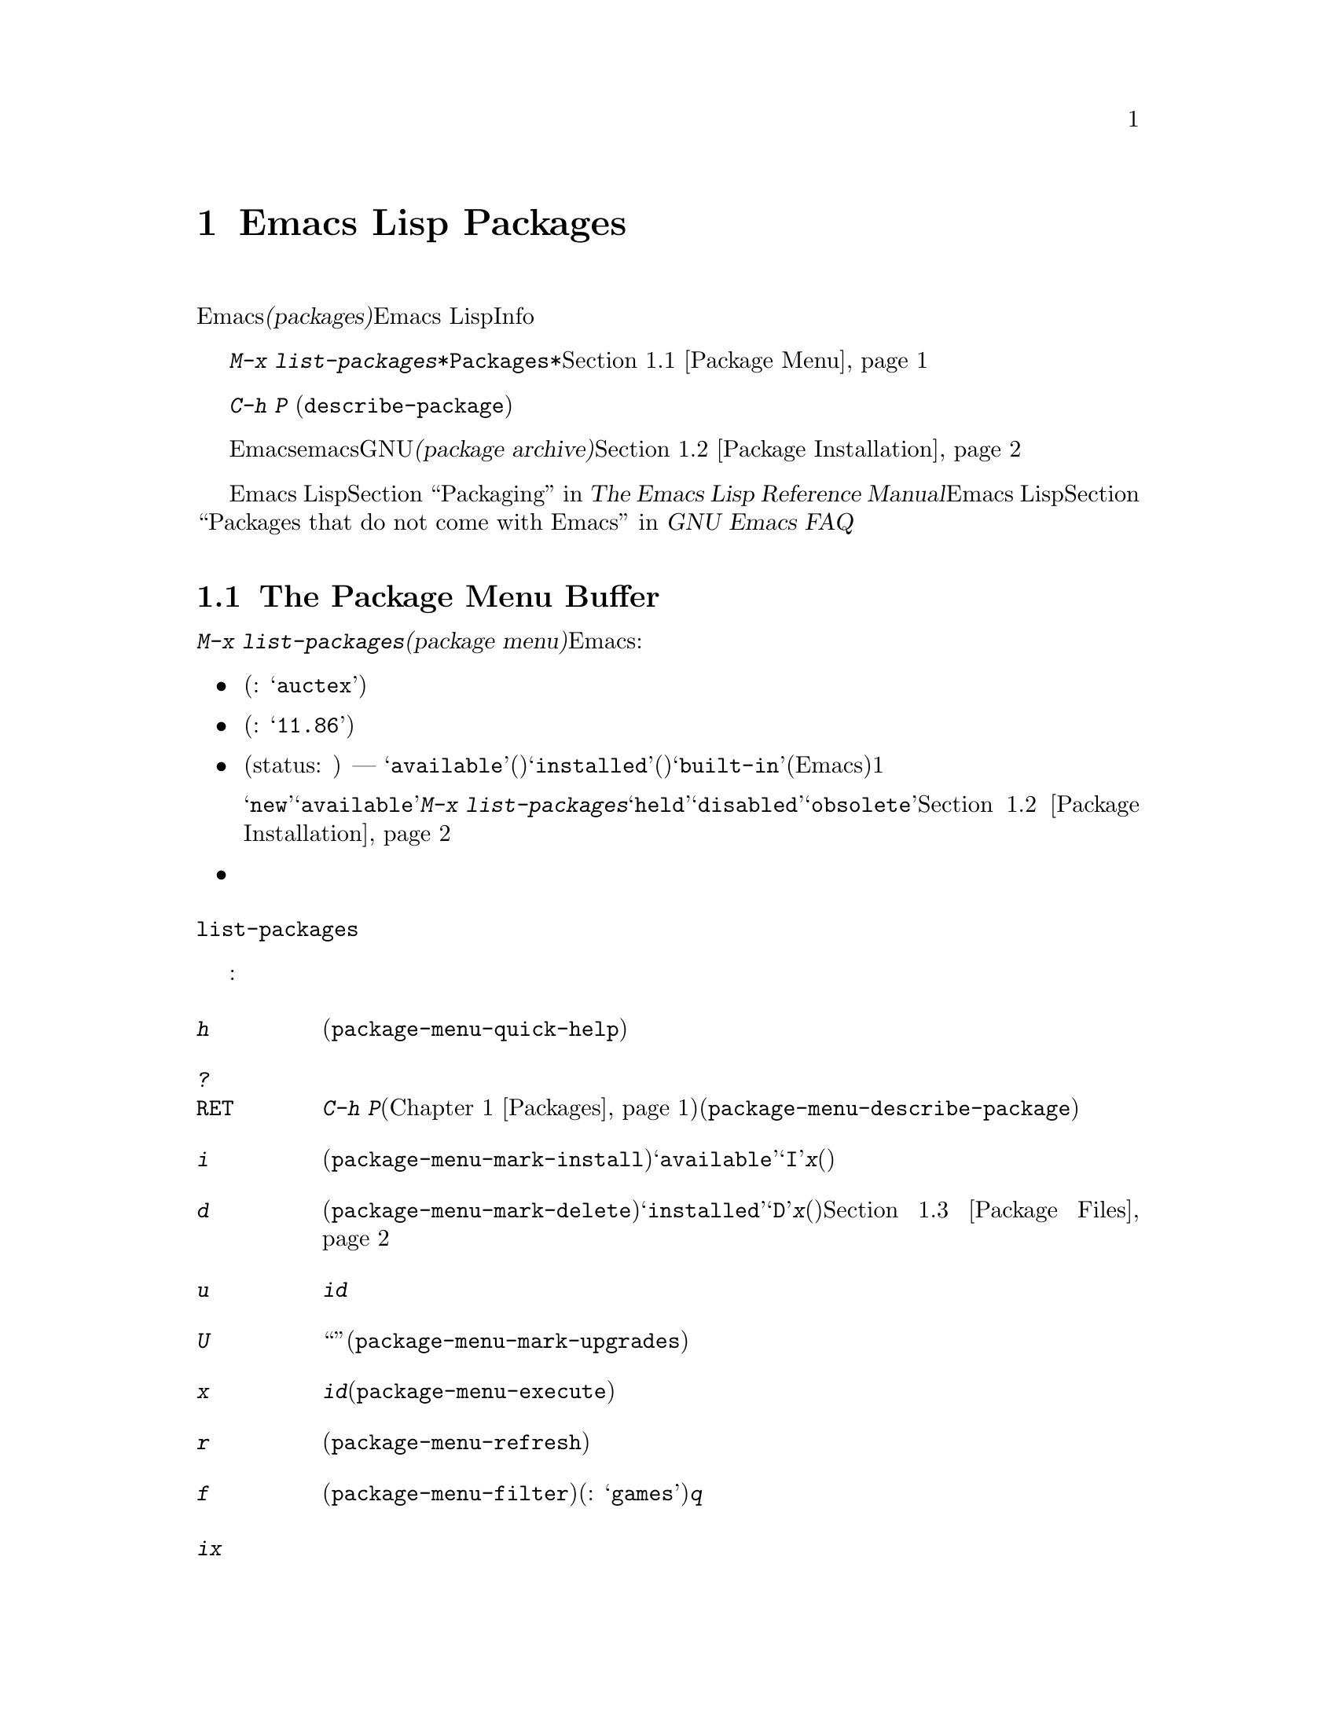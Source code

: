 @c ===========================================================================
@c
@c This file was generated with po4a. Translate the source file.
@c
@c ===========================================================================
@c This is part of the Emacs manual.
@c Copyright (C) 1985-1987, 1993-1995, 1997, 2000-2015 Free Software
@c Foundation, Inc.
@c See file emacs.texi for copying conditions.
@node Packages
@chapter Emacs Lisp Packages
@cindex Package
@cindex Emacs Lisp package archive
@cindex Package archive
@cindex Emacs Lisp package

Emacsには、追加の機能を実装する@dfn{パッケージ(packages)}を、簡単にダウンロードしてインストールする機能が含まれています。それぞれのパッケージは個別のEmacs
Lispプログラムで、Infoマニュアルのような他の構成要素が含まれているときもあります。

  @kbd{M-x
list-packages}により、すべてのパッケージのリストを含む、@file{*Packages*}という名前のバッファーが表示されます。このバッファーを通じてパッケージをインストールしたりアンインストールできます。@ref{Package
Menu}を参照してください。

@findex describe-package
  コマンド@kbd{C-h P}
(@code{describe-package})はパッケージ名の入力を求め、そのパッケージの属性や、実装する機能を説明するヘルプバッファーを表示します。

  デフォルトでは、Emacsはemacs開発者により保守されGNUプロジェクトによりホスティングされる、@dfn{パッケージアーカイブ(package
archive)}からパッケージをダウンロードします。オプションでサードパーティーにより保守されるアーカイブから、パッケージをダウンロードすることもできます。@ref{Package
Installation}を参照してください。

  Emacs Lispプログラムをインストール可能なパッケージにチューニングする情報については、@ref{Packaging,,,elisp, The
Emacs Lisp Reference Manual}を参照してください。サードパーティーのパッケージや、その他のEmacs
Lisp拡張については、@ref{Packages that do not come with Emacs,,,efaq, GNU Emacs
FAQ}を参照してください。

@menu
* Package Menu::             パッケージを閲覧・管理するためのバッファー。
* Package Installation::     パッケージのインストールにたいするオプション。
* Package Files::            パッケージがインストールされる場所。
@end menu

@node Package Menu
@section The Package Menu Buffer
@cindex package menu
@cindex built-in package
@findex list-packages

コマンド@kbd{M-x list-packages}は、@dfn{パッケージメニュー(package
menu)}を立ち上げます。これはEmacsが把握するすべてのパッケージをリストするバッファーです。リストの各行には以下の情報が表示されます:

@itemize @bullet
@item
パッケージ名(例: @samp{auctex})。

@item
パッケージのバージョン番号(例: @samp{11.86})。

@item
@c @samp{unsigned} (installed, but not signed; @pxref{Package Signing}),
パッケージのステータス(status: 状態) ---
通常は、@samp{available}(利用可能。パッケージアーカイブからダウンロードできます)、@samp{installed}(インストール済み)、@samp{built-in}(ビルトイン、組み込み。デフォルトでEmacsに含まれます)のうちの1つです。

ステータスが@samp{new}のこともあります。これは@samp{available}と同じですが、最後に@kbd{M-x
list-packages}を呼び出した後に、そのパッケージがパッケージアーカイブで新たに利用可能になったことを意味します。他にもパッケージは@samp{held}、@samp{disabled}、@samp{obsolete}のステータスをもつかもしれません。@ref{Package
Installation}を参照してください。

@item
パッケージの短い説明。
@end itemize

@noindent
@code{list-packages}は、パッケージアーカイブサーバーから利用可能なパッケージのリストを取得するために、ネットワークにアクセスします。ネットワークが利用できない場合、一番最近取得したリストにフォールバックします。

パッケージメニューでは、以下のコマンドが利用可能です:

@table @kbd
@item h
パッケージメニューの使い方を要約した短いメッセージを表示します(@code{package-menu-quick-help})。

@item ?
@itemx @key{RET}
カレント行のパッケージにたいして、@kbd{C-h
P}コマンド(@ref{Packages}を参照してください)により表示されるヘルプウィンドウと同様の、ヘルプバッファーを表示します(@code{package-menu-describe-package})。

@item i
カレント行のパッケージをインストールのためにマークします(@code{package-menu-mark-install})。パッケージのステータスが@samp{available}の場合、行の先頭に文字@samp{I}を追加します。@kbd{x}とタイプすると、パッケージをダウンロードしてインストールします(以下参照)。

@item d
カレント行のパッケージを削除のためにマークします(@code{package-menu-mark-delete})。パッケージのステータスが@samp{installed}の場合、行の先頭に文字@samp{D}を追加します。@kbd{x}とタイプすると、パッケージを削除します(以下参照)。パッケージ削除の結果、何が起こるかについての情報は、@ref{Package
Files}を参照してください。

@item u
@kbd{i}や@kbd{d}コマンドにより、でカレント行に追加された、以前のインストールまたは削除のマークを外します。

@item U
新たに利用可能になったすべてのパッケージを、``更新''のためにマークします(@code{package-menu-mark-upgrades})。これは新たに利用可能になったバージョンにインストールのマークをつけ、インストール済みの古いバージョンに削除のマークをつけます。

@item x
@kbd{i}でマークされたすべてのパッケージをダウンロードしてインストールするとともに、@kbd{d}でマークされたすべてのパッケージを削除します(@code{package-menu-execute})。これによりマークは削除されます。

@item r
パッケージリストを更新します(@code{package-menu-refresh})。これは再度パッケージアーカイブから利用可能なパッケージのリストを取得して、パッケージリストを再計算します。

@item f
パッケージリストをフィルターします(@code{package-menu-filter})。これはキーワード(例:
@samp{games})の入力を求め、そのキーワードに関連するパッケージだけを表示します。完全なパッケージリストを復元するには、@kbd{q}をタイプします。
@end table

@noindent
たとえばパッケージをインストールするには、そのパッケージの行で@kbd{i}をタイプしてから、@kbd{x}をタイプします。

@node Package Installation
@section Package Installation

@findex package-install
  パッケージを一番便利にインストールするのはパッケージメニューを使う方法(@ref{Package
Menu}を参照してください)ですが、コマンド@kbd{M-x
package-install}を使用することもできます。これはステータスが@samp{available}のパッケージ名の入力を求め、それをダウンロードしてインストールします。

@cindex package requirements
  他のパッケージが提供する機能に依存するために、それらのパッケージがインストール済みであることを@dfn{必要(require)}とするパッケージもあるでしょう。Emacsがそのようなパッケージをインストールするときは、必要なパッケージがインストールされていなければ、それらのパッケージのダウンロードとインストールも自動に行ないます(必要なパッケージが何らかの理由で利用できない場合、Emacsはエラーをシグナルしてインストールを中止します)。パッケージの必要条件リスト(requirements
list)は、そのパッケージのヘルプバッファーに表示されます。

@vindex package-archives
  デフォルトでは、パッケージはEmacs開発者により保守される単一のパッケージアーカイブからダウンロードされます。これは変数@code{package-archives}により制御されます。この変数の値は、Emacsが認識するパッケージアーカイブのリストです。リストの各要素は@code{(@var{id}
.
@var{location})}という形式でなければなりません。ここで、@var{id}はパッケージアーカイブの名前、@var{location}はパッケージアーカイブの@acronym{HTTP}アドレスかディレクトリー名です。サードパーティーのアーカイブを使用したい場合はこのリストを変更できます
--- が、自己責任で行い、信用できるサードパーティーだけを使用してください!

@anchor{Package Signing}
@cindex package security
@cindex package signing
  パッケージアーカイブのメンテナーは、パッケージに@dfn{サイン(signing)}を付して、信頼度を増すことができます。これらはプライベートとパブリックの対になる暗号化キーにより生成されます。プライベートキーは各パッケージにたいする@dfn{署名ファイル(signature
file)}を作成するのに使用されます。パブリックキーにより、署名ファイルを使用してそのパッケージを作成したのが誰か、そしてそれが変更されていないかを検証できます。有効な署名であっても、それが悪意がないパッケージであることを厳正に保証する訳ではなく、用心するべきです。パッケージアーカイブは、パブリックキーの入手方法について、説明を提供するべきです。@url{http://pgp.mit.edu/}のようなサーバーからキーをダウンロードするのも1つの方法です。Emacsにキーをインポートするには、@kbd{M-x
package-import-keyring}を使用します。Emacsは@code{package-user-dir}のサブディレクトリー@file{gnupg}に、パッケージのキーを保管します。GNUパッケージアーカイブにたいするパブリックキーはEmacsと共に配布され、@file{etc/package-keyring.gpg}にあります。Emacsはこれを自動的に使用します。

@vindex package-check-signature
@vindex package-unsigned-archives
  ユーザーオプション@code{package-check-signature}が非@code{nil}の場合、Emacsはパッケージのインストール時に書名の検証を試みます。このオプションが値@code{allow-unsigned}をもつ場合、サインされていないパッケージのインストールができます。パッケージにサインしないアーカイブを使用する場合、それらを@code{package-unsigned-archives}に追加できます。

  暗号化キーとサインについての詳細は、@ref{Top,, Top, gnupg, The GNU Privacy Guard
Manual}を参照してください。EmacsのGNU Privacy Guardにたいするインターフェースについては、@ref{Top,,
EasyPG, epa, Emacs EasyPG Assistant Manual}を参照してください。

@vindex package-pinned-packages
  複数のパッケージアーカイブが有効で、同じパッケージにたいして異なるバージョンを提供する場合は、オプション@code{package-pinned-packages}が便利かもしれません。指定したパッケージが指定されたアーカイブだけからダウンロードされるように、このリストにパッケージとアーカイブのペアーを追加できます。

  1度パッケージをダウンロードしてインストールすると、そのパッケージはカレントEmacsセッションに@dfn{ロード}されます。パッケージのロードは、Lispライブラリーのロード(@ref{Lisp
Libraries}を参照してください)とまったく同一ではありません。その効果はパッケージごとにさまざまです。ほとんどのパッケージは、いくつかの新たなコマンドを利用可能にするだけですが、Emacsセッションにたいして広範な影響を及ぼすものもあります。この種の情報については、パッケージのヘルプバッファーを参照してください。

  デフォルトでは、インストールされたパッケージは、Emacsその後のはセッションで、自動的にロードされます。これはEmacs開始時、initファイル処理後(@ref{Init
File}を参照してください)に行なわれます。例外として、@samp{-q}または@samp{--no-init-file}オプション(@ref{Initial
Options}を参照してください)で呼び出されたときは、Emacs開始時のパッケージのロードは行なわれません。

@vindex package-enable-at-startup
  自動的なパッケージのロードを無効にするには、変数@code{package-enable-at-startup}を@code{nil}に変更してください。

@findex package-initialize
  自動的なパッケージのロードがinitファイルのロード後である理由は、(パッケージシステムに影響するものも含む)ユーザーオプションが、カスタマイズされた値を受けとるのがinitファイルののロード後だからです。initファイルの中で明示的にパッケージをロードしたい状況があるかもしれません(たいていは、initファイルの他のコードが、あるパッケージに依存する等の理由により)。そのような場合、initファイルで関数@code{package-initialize}を呼び出す必要があります。@code{package-initialize}の呼び出しの前に、@code{package-load-list}(以下参照)などの関連するユーザーオプションをセットアップするのは、あなたの責任です。initファイルを処理した後に、パッケージを重複してロードするのを避けるために、@code{package-enable-at-startup}も@code{nil}にセットするべきです。かわりに、開始時にパッケージのロードを完全に抑止して、後でコマンド@kbd{M-x
package-initialize}を呼び出して手動でパッケージをロードする方法を選択したいと思うかもしれません。

@vindex package-load-list
  パッケージのロードをより精密に制御するために、変数@code{package-load-list}を使用することができます。この変数の値にはリストを指定します。リストの要素は@code{(@var{name}
@var{version})}という形式で、これはEmacsにパッケージ名@var{name}のバージョン@var{version}をロードするよう指示します。ここで、@var{version}には、(そのパッケージの特定のバージョンに対応する)バージョン文字列か、@code{t}(これは任意のインストール済みのバージョンを意味します)、または@code{nil}(これはバージョンを意味しません。パッケージがロードされるのを防いで、そのパッケージを``無効''にします)を指定します。リストの要素にはシンボル@code{all}も指定でき、これは他のリスト要素で名前指定されていない、任意のパッケージのインストール済みバージョンをロードすることを意味します。デフォルト値は、単に@code{'(all)}となっています。

  たとえば@code{package-load-list}を@code{'((muse "3.20")
all)}にセットした場合、Emacsは@samp{muse}のバージョン3.20と、@samp{muse}以外のパッケージのインストール済みの任意のバージョンをロードします。@samp{muse}の他のバージョンがインストールされていたとしても、それらは無視されます。@samp{muse}パッケージは、@samp{held}というステータスでパッケージメニューにリストされるはずです。

@node Package Files
@section Package Files and Directory Layout
@cindex package directory

@cindex package file
@findex package-install-file
  各パッケージはパッケージアーカイブから単一ファイル形式 －－－ 1つのEmacs Lispソースファイル、または複数のEmacs
Lispソースと他のファイルを含むtarファイル ---
でダウンロードされます。パッケージファイルは、パッケージをインストールするEmacsコマンドにより自動的に取得、処理、配置されます。パッケージを作成する(@ref{Packaging,,,elisp,
The Emacs Lisp Reference
Manual}を参照してください)のでない限り、通常これらを直接扱う必要はないでしょう。パッケージファイルから直接パッケージをインストールする必要があるときは、コマンド@kbd{M-x
package-install-file}を使用してください。

@vindex package-user-dir
  1度インストールされると、パッケージの内容はそのサブディレクトリーに配置されます(変数@code{package-user-dir}を変更することにより、ディレクトリーの名前を変更できます)。パッケージのサブディレクトリーは@file{@var{name}-@var{version}}という名前で、@var{name}はパッケージ名、@var{version}はバージョン文字列です。

@cindex system-wide packages
@vindex package-directory-list
  @code{package-user-dir}に加えて、Emacsは@code{package-directory-list}にリストされたディレクトリーからインストール済みパッケージを探します。これらのディレクトリーはシステム管理者のためのディレクトリーで、Emacsパッケージをシステムワイドに利用可能にするためのものです。Emacs自身がこれらのディレクトリーにパッケージをインストールすることはありません。@code{package-directory-list}にたいするパッケージのサブディレクトリーは、@code{package-user-dir}と同じ方法で配置されます。

  パッケージの削除(@ref{Package
Menu}を参照してください)は、対応するパッケージのサブディレクトリーを削除します。これは@code{package-user-dir}にインストールされたパッケージだけに機能します。システムワイドなパッケージディレクトリーにたいして呼び出された場合、削除コマンドはエラーをシグナルします。
